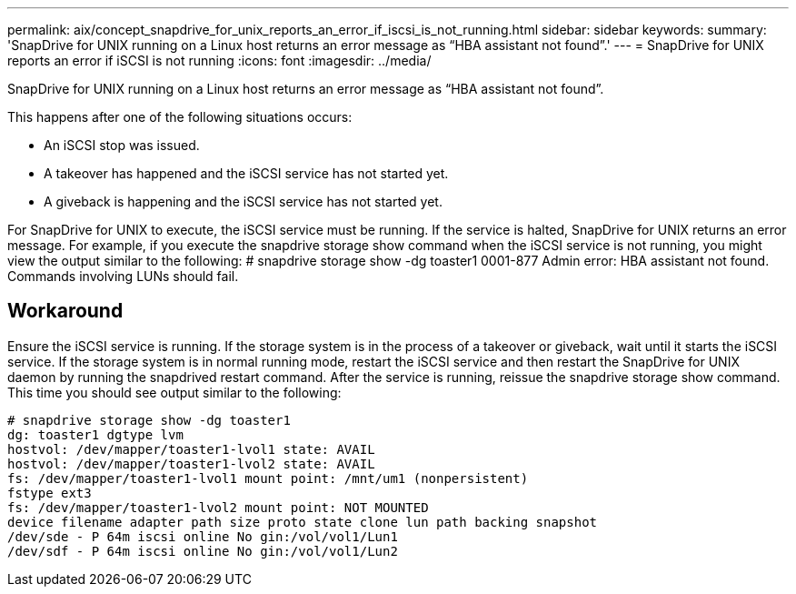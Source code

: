 ---
permalink: aix/concept_snapdrive_for_unix_reports_an_error_if_iscsi_is_not_running.html
sidebar: sidebar
keywords: 
summary: 'SnapDrive for UNIX running on a Linux host returns an error message as “HBA assistant not found”.'
---
= SnapDrive for UNIX reports an error if iSCSI is not running
:icons: font
:imagesdir: ../media/

[.lead]
SnapDrive for UNIX running on a Linux host returns an error message as "`HBA assistant not found`".

This happens after one of the following situations occurs:

* An iSCSI stop was issued.
* A takeover has happened and the iSCSI service has not started yet.
* A giveback is happening and the iSCSI service has not started yet.

For SnapDrive for UNIX to execute, the iSCSI service must be running. If the service is halted, SnapDrive for UNIX returns an error message. For example, if you execute the snapdrive storage show command when the iSCSI service is not running, you might view the output similar to the following: # snapdrive storage show -dg toaster1 0001-877 Admin error: HBA assistant not found. Commands involving LUNs should fail.

== Workaround

Ensure the iSCSI service is running. If the storage system is in the process of a takeover or giveback, wait until it starts the iSCSI service. If the storage system is in normal running mode, restart the iSCSI service and then restart the SnapDrive for UNIX daemon by running the snapdrived restart command. After the service is running, reissue the snapdrive storage show command. This time you should see output similar to the following:

----
# snapdrive storage show -dg toaster1
dg: toaster1 dgtype lvm
hostvol: /dev/mapper/toaster1-lvol1 state: AVAIL
hostvol: /dev/mapper/toaster1-lvol2 state: AVAIL
fs: /dev/mapper/toaster1-lvol1 mount point: /mnt/um1 (nonpersistent)
fstype ext3
fs: /dev/mapper/toaster1-lvol2 mount point: NOT MOUNTED
device filename adapter path size proto state clone lun path backing snapshot
/dev/sde - P 64m iscsi online No gin:/vol/vol1/Lun1
/dev/sdf - P 64m iscsi online No gin:/vol/vol1/Lun2
----
